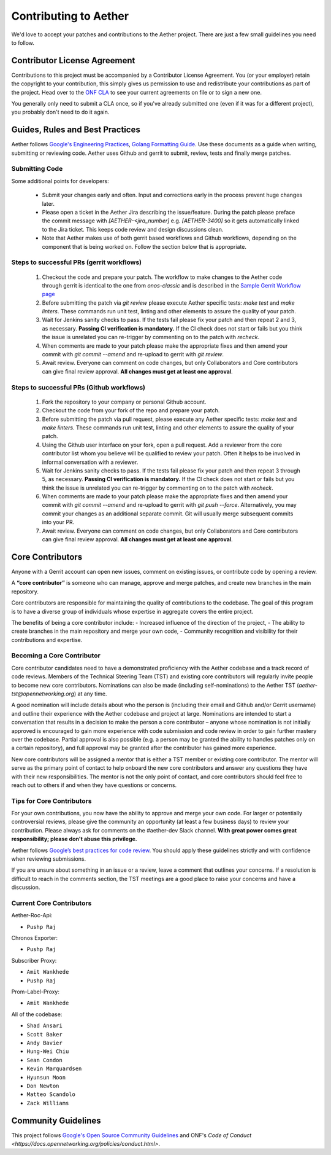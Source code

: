 Contributing to Aether
======================

We'd love to accept your patches and contributions to the Aether project. There are
just a few small guidelines you need to follow.

Contributor License Agreement
-----------------------------

Contributions to this project must be accompanied by a Contributor License
Agreement. You (or your employer) retain the copyright to your contribution,
this simply gives us permission to use and redistribute your contributions as
part of the project. Head over to the `ONF CLA <https://cla.opennetworking.org/>`_ to see
your current agreements on file or to sign a new one.

You generally only need to submit a CLA once, so if you've already submitted one
(even if it was for a different project), you probably don't need to do it
again.

Guides, Rules and Best Practices
--------------------------------

Aether follows `Google's Engineering Practices <https://google.github.io/eng-practices/>`_,
`Golang Formatting Guide <https://go.dev/doc/effective_go#formatting>`_. Use these documents as a guide when
writing, submitting or reviewing code.
Aether uses Github and gerrit to submit, review, tests and finally merge patches.

Submitting Code
"""""""""""""""

Some additional points for developers:

 - Submit your changes early and often. Input and
   corrections early in the process prevent huge changes later.

 - Please open a ticket in the Aether Jira describing the issue/feature. During the patch please
   preface the commit message with `[AETHER-<jira_number]` e.g. `[AETHER-3400]` so it gets
   automatically linked to the Jira ticket. This keeps code review and design discussions clean.

 - Note that Aether makes use of both gerrit based workflows and Github workflows, depending on
   the component that is being worked on. Follow the section below that is appropriate.

Steps to successful PRs (gerrit workflows)
""""""""""""""""""""""""""""""""""""""""""

 1. Checkout the code and prepare your patch. The workflow to make changes to the Aether code through gerrit is identical
    to the one from `onos-classic` and is described in the
    `Sample Gerrit Workflow page <https://wiki.onosproject.org/display/ONOS/Sample+Gerrit+Workflow>`_

 2. Before submitting the patch via `git review` please execute Aether specific tests:
    `make test` and `make linters`. These commands run unit test, linting and other elements
    to assure the quality of your patch.

 3. Wait for Jenkins sanity checks to pass.
    If the tests fail please fix your patch and then repeat 2 and 3, as necessary.
    **Passing CI verification is mandatory.** If the CI check does not start or fails but you think the issue
    is unrelated you can re-trigger by commenting on to the patch with `recheck`.

 4. When comments are made to your patch please make the appropriate fixes and then
    amend your commit with `git commit --amend` and re-upload to gerrit with `git review`.

 5. Await review. Everyone can comment on code changes, but only Collaborators
    and Core contributors can give final review approval. **All changes must get at least one
    approval**.

Steps to successful PRs (Github workflows)
""""""""""""""""""""""""""""""""""""""""""

 1. Fork the repository to your company or personal Github account.

 2. Checkout the code from your fork of the repo and prepare your patch.

 3. Before submitting the patch via pull request, please execute any Aether specific tests:
    `make test` and `make linters`. These commands run unit test, linting and other elements
    to assure the quality of your patch.

 4. Using the Github user interface on your fork, open a pull request. Add a reviewer from
    the core contributor list whom you believe will be qualified to review your patch. Often
    it helps to be involved in informal conversation with a reviewer.

 5. Wait for Jenkins sanity checks to pass.
    If the tests fail please fix your patch and then repeat 3 through 5, as necessary.
    **Passing CI verification is mandatory.** If the CI check does not start or fails but you think the issue
    is unrelated you can re-trigger by commenting on to the patch with `recheck`.

 6. When comments are made to your patch please make the appropriate fixes and then
    amend your commit with `git commit --amend` and re-upload to gerrit with `git push --force`.
    Alternatively, you may commit your changes as an additional separate commit. Git will usually
    merge subsequent commits into your PR.

 7. Await review. Everyone can comment on code changes, but only Collaborators
    and Core contributors can give final review approval. **All changes must get at least one
    approval**.

Core Contributors
-----------------

Anyone with a Gerrit account can open new issues, comment on existing issues, or
contribute code by opening a review.

A **“core contributor”** is someone who can manage, approve and
merge patches, and create new branches in the main repository.

Core contributors are responsible for maintaining the quality of contributions
to the codebase. The goal of this program is to have a diverse group of
individuals whose expertise in aggregate covers the entire project.

The benefits of being a core contributor include:
- Increased influence of the direction of the project,
- The ability to create branches in the main repository and merge your own code,
- Community recognition and visibility for their contributions and expertise.

Becoming a Core Contributor
"""""""""""""""""""""""""""

Core contributor candidates need to have a demonstrated proficiency with the
Aether codebase and a track record of code reviews.  Members of the Technical
Steering Team (TST) and existing core contributors will regularly invite people
to become new core contributors. Nominations can also be made (including
self-nominations) to the Aether TST (`aether-tst@opennetworking.org`) at any time.

A good nomination will include details about who the person is (including their email
and Github and/or Gerrit username) and outline their experience with the Aether codebase
and project at large.
Nominations are intended to start a conversation that results in a decision to
make the person a core contributor – anyone whose nomination is not initially
approved is encouraged to gain more experience with code submission and code
review in order to gain further mastery over the codebase. Partial approval is
also possible (e.g. a person may be granted the ability to handles patches only
on a certain repository), and full approval may be granted after the contributor
has gained more experience.

New core contributors will be assigned a mentor that is either a TST member or
existing core contributor. The mentor will serve as the primary point of contact
to help onboard the new core contributors and answer any questions they have
with their new responsibilities. The mentor is not the only point of contact,
and core contributors should feel free to reach out to others if and when they
have questions or concerns.

Tips for Core Contributors
""""""""""""""""""""""""""

For your own contributions, you now have the ability to approve and merge your
own code. For larger or potentially controversial reviews, please give the
community an opportunity (at least a few business days) to review your
contribution. Please always ask for comments on the #aether-dev Slack channel.
**With great power comes great responsibility; please don't abuse
this privilege.**

Aether follows `Google’s best practices for code review
<https://google.github.io/eng-practices/review/reviewer/>`_.
You should apply these guidelines strictly and with confidence when reviewing
submissions.

If you are unsure about something in an issue or a review, leave a comment
that outlines your concerns. If a resolution is difficult to reach in the
comments section, the TST meetings are a good place to raise your concerns and
have a discussion.

Current Core Contributors
"""""""""""""""""""""""""

Aether-Roc-Api:

* ``Pushp Raj``

Chronos Exporter:

* ``Pushp Raj``

Subscriber Proxy:

* ``Amit Wankhede``
* ``Pushp Raj``

Prom-Label-Proxy:

* ``Amit Wankhede``

All of the codebase:

* ``Shad Ansari``
* ``Scott Baker``
* ``Andy Bavier``
* ``Hung-Wei Chiu``
* ``Sean Condon``
* ``Kevin Marquardsen``
* ``Hyunsun Moon``
* ``Don Newton``
* ``Matteo Scandolo``
* ``Zack Williams``

Community Guidelines
--------------------

This project follows `Google's Open Source Community Guidelines
<https://opensource.google.com/conduct/>`_
and ONF's
`Code of Conduct <https://docs.opennetworking.org/policies/conduct.html>`.
